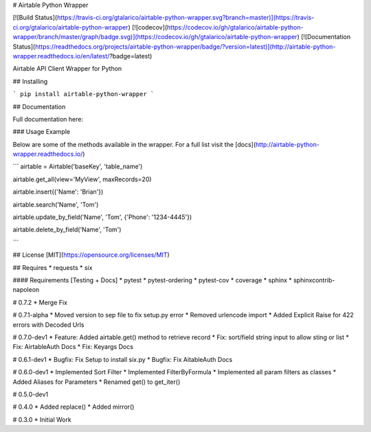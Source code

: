 # Airtable Python Wrapper

[![Build Status](https://travis-ci.org/gtalarico/airtable-python-wrapper.svg?branch=master)](https://travis-ci.org/gtalarico/airtable-python-wrapper)
[![codecov](https://codecov.io/gh/gtalarico/airtable-python-wrapper/branch/master/graph/badge.svg)](https://codecov.io/gh/gtalarico/airtable-python-wrapper)
[![Documentation Status](https://readthedocs.org/projects/airtable-python-wrapper/badge/?version=latest)](http://airtable-python-wrapper.readthedocs.io/en/latest/?badge=latest)

Airtable API Client Wrapper for Python

## Installing

```
pip install airtable-python-wrapper
```

## Documentation

Full documentation here:


### Usage Example

Below are some of the methods available in the wrapper.
For a full list visit the [docs](http://airtable-python-wrapper.readthedocs.io/)

```
airtable = Airtable('baseKey', 'table_name')

airtable.get_all(view='MyView', maxRecords=20)

airtable.insert({'Name': 'Brian'})

airtable.search('Name', 'Tom')

airtable.update_by_field('Name', 'Tom', {'Phone': '1234-4445'})

airtable.delete_by_field('Name', 'Tom')

```

## License
[MIT](https://opensource.org/licenses/MIT)

## Requires
* requests
* six

#### Requirements [Testing + Docs]
* pytest
* pytest-ordering
* pytest-cov
* coverage
* sphinx
* sphinxcontrib-napoleon


# 0.7.2
* Merge Fix

# 0.7.1-alpha
* Moved version to sep file to fix setup.py error
* Removed urlencode import
* Added Explicit Raise for 422 errors with Decoded Urls

# 0.7.0-dev1
* Feature: Added airtable.get() method to retrieve record
* Fix: sort/field string input to allow sting or list
* Fix: AirtableAuth Docs
* Fix: Keyargs Docs

# 0.6.1-dev1
* Bugfix: Fix Setup to install six.py
* Bugfix: Fix AitableAuth Docs

# 0.6.0-dev1
* Implemented Sort Filter
* Implemented FilterByFormula
* Implemented all param filters as classes
* Added Aliases for Parameters
* Renamed get() to get_iter()

# 0.5.0-dev1

# 0.4.0
* Added replace()
* Added mirror()

# 0.3.0
* Initial Work


